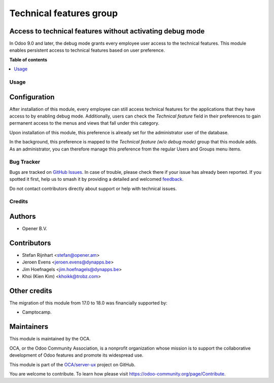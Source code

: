 ========================
Technical features group
========================

.. 
   !!!!!!!!!!!!!!!!!!!!!!!!!!!!!!!!!!!!!!!!!!!!!!!!!!!!
   !! This file is generated by oca-gen-addon-readme !!
   !! changes will be overwritten.                   !!
   !!!!!!!!!!!!!!!!!!!!!!!!!!!!!!!!!!!!!!!!!!!!!!!!!!!!
   !! source digest: sha256:45ae813218ac52837b72da8555803615f685ef923cc9a181a4f6ec792e29b9f2
   !!!!!!!!!!!!!!!!!!!!!!!!!!!!!!!!!!!!!!!!!!!!!!!!!!!!

.. |badge1| image:: https://img.shields.io/badge/maturity-Beta-yellow.png
    :target: https://odoo-community.org/page/development-status
    :alt: Beta
.. |badge2| image:: https://img.shields.io/badge/licence-AGPL--3-blue.png
    :target: http://www.gnu.org/licenses/agpl-3.0-standalone.html
    :alt: License: AGPL-3
.. |badge3| image:: https://img.shields.io/badge/github-OCA%2Fserver--ux-lightgray.png?logo=github
    :target: https://github.com/OCA/server-ux/tree/18.0/base_technical_features
    :alt: OCA/server-ux
.. |badge4| image:: https://img.shields.io/badge/weblate-Translate%20me-F47D42.png
    :target: https://translation.odoo-community.org/projects/server-ux-18-0/server-ux-18-0-base_technical_features
    :alt: Translate me on Weblate
.. |badge5| image:: https://img.shields.io/badge/runboat-Try%20me-875A7B.png
    :target: https://runboat.odoo-community.org/builds?repo=OCA/server-ux&target_branch=18.0
    :alt: Try me on Runboat

|badge1| |badge2| |badge3| |badge4| |badge5|

Access to technical features without activating debug mode
----------------------------------------------------------

In Odoo 9.0 and later, the debug mode grants every employee user access
to the technical features. This module enables persistent access to
technical features based on user preference.

**Table of contents**

.. contents::
   :local:

Usage
=====

Configuration
-------------

After installation of this module, every employee can still access
technical features for the applications that they have access to by
enabling debug mode. Additionally, users can check the *Technical
feature* field in their preferences to gain permanent access to the
menus and views that fall under this category.

|image1|

Upon installation of this module, this preference is already set for the
administrator user of the database.

In the background, this preference is mapped to the *Technical feature
(w/o debug mode)* group that this module adds. As an administrator, you
can therefore manage this preference from the regular Users and Groups
menu items.

.. |image1| image:: https://raw.githubusercontent.com/OCA/server-ux/18.0/base_technical_features/static/description/user_preferences.png

Bug Tracker
===========

Bugs are tracked on `GitHub Issues <https://github.com/OCA/server-ux/issues>`_.
In case of trouble, please check there if your issue has already been reported.
If you spotted it first, help us to smash it by providing a detailed and welcomed
`feedback <https://github.com/OCA/server-ux/issues/new?body=module:%20base_technical_features%0Aversion:%2018.0%0A%0A**Steps%20to%20reproduce**%0A-%20...%0A%0A**Current%20behavior**%0A%0A**Expected%20behavior**>`_.

Do not contact contributors directly about support or help with technical issues.

Credits
=======

Authors
-------

* Opener B.V.

Contributors
------------

-  Stefan Rijnhart <stefan@opener.am>
-  Jeroen Evens <jeroen.evens@dynapps.be>
-  Jim Hoefnagels <jim.hoefnagels@dynapps.be>
-  Khoi (Kien Kim) <khoikk@trobz.com>

Other credits
-------------

The migration of this module from 17.0 to 18.0 was financially supported
by:

-  Camptocamp.

Maintainers
-----------

This module is maintained by the OCA.

.. image:: https://odoo-community.org/logo.png
   :alt: Odoo Community Association
   :target: https://odoo-community.org

OCA, or the Odoo Community Association, is a nonprofit organization whose
mission is to support the collaborative development of Odoo features and
promote its widespread use.

This module is part of the `OCA/server-ux <https://github.com/OCA/server-ux/tree/18.0/base_technical_features>`_ project on GitHub.

You are welcome to contribute. To learn how please visit https://odoo-community.org/page/Contribute.
